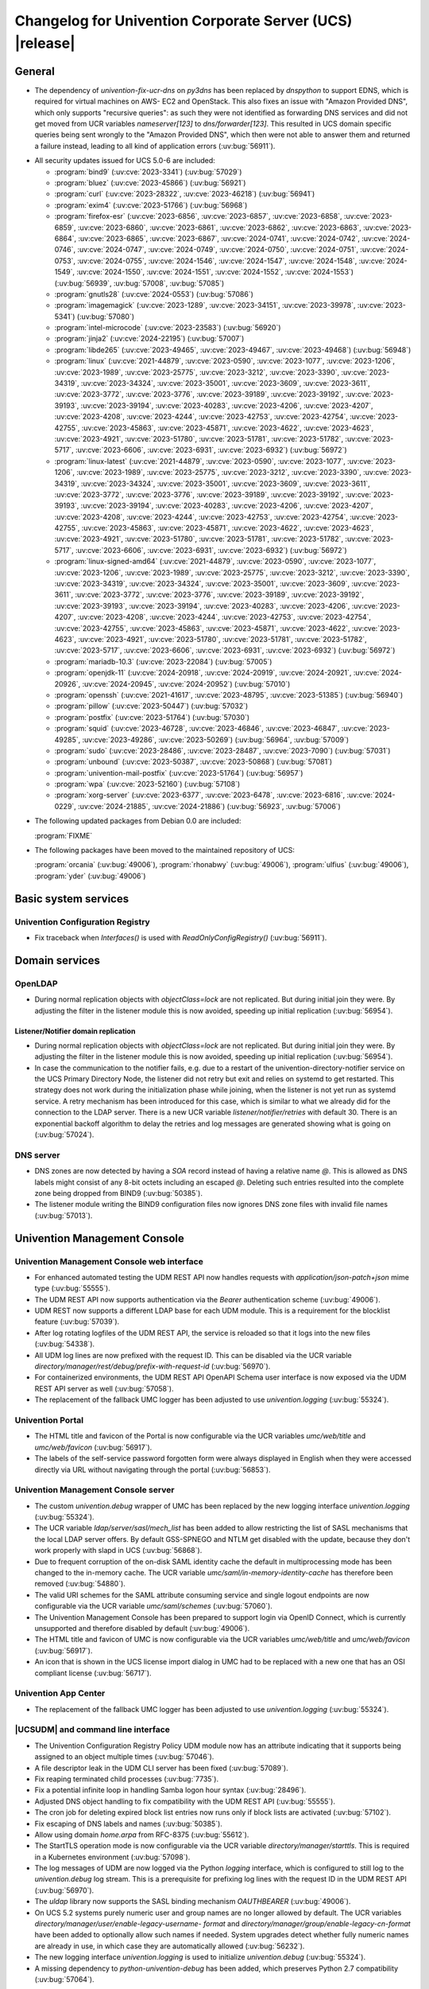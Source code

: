 .. SPDX-FileCopyrightText: 2021-2024 Univention GmbH
..
.. SPDX-License-Identifier: AGPL-3.0-only

.. _relnotes-changelog:

#########################################################
Changelog for Univention Corporate Server (UCS) |release|
#########################################################

.. _changelog-general:

*******
General
*******

* The dependency of `univention-fix-ucr-dns` on `py3dns` has been replaced by
  `dnspython` to support EDNS, which is required for virtual machines on AWS-
  EC2 and OpenStack. This also fixes an issue with "Amazon Provided DNS", which
  only supports "recursive queries": as such they were not identified as
  forwarding DNS services and did not get moved from UCR variables
  `nameserver[123]` to `dns/forwarder[123]`. This resulted in UCS domain
  specific queries being sent wrongly to the "Amazon Provided DNS", which then
  were not able to answer them and returned a failure instead, leading to all
  kind of application errors (:uv:bug:`56911`).

.. _security:

* All security updates issued for UCS 5.0-6 are included:

  * :program:`bind9` (:uv:cve:`2023-3341`) (:uv:bug:`57029`)

  * :program:`bluez` (:uv:cve:`2023-45866`) (:uv:bug:`56921`)

  * :program:`curl` (:uv:cve:`2023-28322`, :uv:cve:`2023-46218`)
    (:uv:bug:`56941`)

  * :program:`exim4` (:uv:cve:`2023-51766`) (:uv:bug:`56968`)

  * :program:`firefox-esr` (:uv:cve:`2023-6856`, :uv:cve:`2023-6857`,
    :uv:cve:`2023-6858`, :uv:cve:`2023-6859`, :uv:cve:`2023-6860`,
    :uv:cve:`2023-6861`, :uv:cve:`2023-6862`, :uv:cve:`2023-6863`,
    :uv:cve:`2023-6864`, :uv:cve:`2023-6865`, :uv:cve:`2023-6867`,
    :uv:cve:`2024-0741`, :uv:cve:`2024-0742`, :uv:cve:`2024-0746`,
    :uv:cve:`2024-0747`, :uv:cve:`2024-0749`, :uv:cve:`2024-0750`,
    :uv:cve:`2024-0751`, :uv:cve:`2024-0753`, :uv:cve:`2024-0755`,
    :uv:cve:`2024-1546`, :uv:cve:`2024-1547`, :uv:cve:`2024-1548`,
    :uv:cve:`2024-1549`, :uv:cve:`2024-1550`, :uv:cve:`2024-1551`,
    :uv:cve:`2024-1552`, :uv:cve:`2024-1553`) (:uv:bug:`56939`,
    :uv:bug:`57008`, :uv:bug:`57085`)

  * :program:`gnutls28` (:uv:cve:`2024-0553`) (:uv:bug:`57086`)

  * :program:`imagemagick` (:uv:cve:`2023-1289`, :uv:cve:`2023-34151`,
    :uv:cve:`2023-39978`, :uv:cve:`2023-5341`) (:uv:bug:`57080`)

  * :program:`intel-microcode` (:uv:cve:`2023-23583`)
    (:uv:bug:`56920`)

  * :program:`jinja2` (:uv:cve:`2024-22195`) (:uv:bug:`57007`)

  * :program:`libde265` (:uv:cve:`2023-49465`, :uv:cve:`2023-49467`,
    :uv:cve:`2023-49468`) (:uv:bug:`56948`)

  * :program:`linux` (:uv:cve:`2021-44879`, :uv:cve:`2023-0590`,
    :uv:cve:`2023-1077`, :uv:cve:`2023-1206`, :uv:cve:`2023-1989`,
    :uv:cve:`2023-25775`, :uv:cve:`2023-3212`, :uv:cve:`2023-3390`,
    :uv:cve:`2023-34319`, :uv:cve:`2023-34324`, :uv:cve:`2023-35001`,
    :uv:cve:`2023-3609`, :uv:cve:`2023-3611`, :uv:cve:`2023-3772`,
    :uv:cve:`2023-3776`, :uv:cve:`2023-39189`, :uv:cve:`2023-39192`,
    :uv:cve:`2023-39193`, :uv:cve:`2023-39194`, :uv:cve:`2023-40283`,
    :uv:cve:`2023-4206`, :uv:cve:`2023-4207`, :uv:cve:`2023-4208`,
    :uv:cve:`2023-4244`, :uv:cve:`2023-42753`, :uv:cve:`2023-42754`,
    :uv:cve:`2023-42755`, :uv:cve:`2023-45863`, :uv:cve:`2023-45871`,
    :uv:cve:`2023-4622`, :uv:cve:`2023-4623`, :uv:cve:`2023-4921`,
    :uv:cve:`2023-51780`, :uv:cve:`2023-51781`, :uv:cve:`2023-51782`,
    :uv:cve:`2023-5717`, :uv:cve:`2023-6606`, :uv:cve:`2023-6931`,
    :uv:cve:`2023-6932`) (:uv:bug:`56972`)

  * :program:`linux-latest` (:uv:cve:`2021-44879`,
    :uv:cve:`2023-0590`, :uv:cve:`2023-1077`, :uv:cve:`2023-1206`,
    :uv:cve:`2023-1989`, :uv:cve:`2023-25775`, :uv:cve:`2023-3212`,
    :uv:cve:`2023-3390`, :uv:cve:`2023-34319`, :uv:cve:`2023-34324`,
    :uv:cve:`2023-35001`, :uv:cve:`2023-3609`, :uv:cve:`2023-3611`,
    :uv:cve:`2023-3772`, :uv:cve:`2023-3776`, :uv:cve:`2023-39189`,
    :uv:cve:`2023-39192`, :uv:cve:`2023-39193`, :uv:cve:`2023-39194`,
    :uv:cve:`2023-40283`, :uv:cve:`2023-4206`, :uv:cve:`2023-4207`,
    :uv:cve:`2023-4208`, :uv:cve:`2023-4244`, :uv:cve:`2023-42753`,
    :uv:cve:`2023-42754`, :uv:cve:`2023-42755`, :uv:cve:`2023-45863`,
    :uv:cve:`2023-45871`, :uv:cve:`2023-4622`, :uv:cve:`2023-4623`,
    :uv:cve:`2023-4921`, :uv:cve:`2023-51780`, :uv:cve:`2023-51781`,
    :uv:cve:`2023-51782`, :uv:cve:`2023-5717`, :uv:cve:`2023-6606`,
    :uv:cve:`2023-6931`, :uv:cve:`2023-6932`) (:uv:bug:`56972`)

  * :program:`linux-signed-amd64` (:uv:cve:`2021-44879`,
    :uv:cve:`2023-0590`, :uv:cve:`2023-1077`, :uv:cve:`2023-1206`,
    :uv:cve:`2023-1989`, :uv:cve:`2023-25775`, :uv:cve:`2023-3212`,
    :uv:cve:`2023-3390`, :uv:cve:`2023-34319`, :uv:cve:`2023-34324`,
    :uv:cve:`2023-35001`, :uv:cve:`2023-3609`, :uv:cve:`2023-3611`,
    :uv:cve:`2023-3772`, :uv:cve:`2023-3776`, :uv:cve:`2023-39189`,
    :uv:cve:`2023-39192`, :uv:cve:`2023-39193`, :uv:cve:`2023-39194`,
    :uv:cve:`2023-40283`, :uv:cve:`2023-4206`, :uv:cve:`2023-4207`,
    :uv:cve:`2023-4208`, :uv:cve:`2023-4244`, :uv:cve:`2023-42753`,
    :uv:cve:`2023-42754`, :uv:cve:`2023-42755`, :uv:cve:`2023-45863`,
    :uv:cve:`2023-45871`, :uv:cve:`2023-4622`, :uv:cve:`2023-4623`,
    :uv:cve:`2023-4921`, :uv:cve:`2023-51780`, :uv:cve:`2023-51781`,
    :uv:cve:`2023-51782`, :uv:cve:`2023-5717`, :uv:cve:`2023-6606`,
    :uv:cve:`2023-6931`, :uv:cve:`2023-6932`) (:uv:bug:`56972`)

  * :program:`mariadb-10.3` (:uv:cve:`2023-22084`) (:uv:bug:`57005`)

  * :program:`openjdk-11` (:uv:cve:`2024-20918`, :uv:cve:`2024-20919`,
    :uv:cve:`2024-20921`, :uv:cve:`2024-20926`, :uv:cve:`2024-20945`,
    :uv:cve:`2024-20952`) (:uv:bug:`57010`)

  * :program:`openssh` (:uv:cve:`2021-41617`, :uv:cve:`2023-48795`,
    :uv:cve:`2023-51385`) (:uv:bug:`56940`)

  * :program:`pillow` (:uv:cve:`2023-50447`) (:uv:bug:`57032`)

  * :program:`postfix` (:uv:cve:`2023-51764`) (:uv:bug:`57030`)

  * :program:`squid` (:uv:cve:`2023-46728`, :uv:cve:`2023-46846`,
    :uv:cve:`2023-46847`, :uv:cve:`2023-49285`, :uv:cve:`2023-49286`,
    :uv:cve:`2023-50269`) (:uv:bug:`56964`, :uv:bug:`57009`)

  * :program:`sudo` (:uv:cve:`2023-28486`, :uv:cve:`2023-28487`,
    :uv:cve:`2023-7090`) (:uv:bug:`57031`)

  * :program:`unbound` (:uv:cve:`2023-50387`, :uv:cve:`2023-50868`)
    (:uv:bug:`57081`)

  * :program:`univention-mail-postfix` (:uv:cve:`2023-51764`)
    (:uv:bug:`56957`)

  * :program:`wpa` (:uv:cve:`2023-52160`) (:uv:bug:`57108`)

  * :program:`xorg-server` (:uv:cve:`2023-6377`, :uv:cve:`2023-6478`,
    :uv:cve:`2023-6816`, :uv:cve:`2024-0229`, :uv:cve:`2024-21885`,
    :uv:cve:`2024-21886`) (:uv:bug:`56923`, :uv:bug:`57006`)


.. _debian:

* The following updated packages from Debian 0.0 are included:

  :program:`FIXME`

.. _maintained:

* The following packages have been moved to the maintained repository of UCS:

  :program:`orcania` (:uv:bug:`49006`), :program:`rhonabwy`
  (:uv:bug:`49006`), :program:`ulfius` (:uv:bug:`49006`),
  :program:`yder` (:uv:bug:`49006`)

.. _changelog-basic:

*********************
Basic system services
*********************

.. _changelog-basis-ucr:

Univention Configuration Registry
=================================

* Fix traceback when `Interfaces()` is used with `ReadOnlyConfigRegistry()`
  (:uv:bug:`56911`).

.. _changelog-domain:

***************
Domain services
***************

.. _changelog-domain-openldap:

OpenLDAP
========

* During normal replication objects with `objectClass=lock` are not replicated.
  But during initial join they were. By adjusting the filter in the listener
  module this is now avoided, speeding up initial replication
  (:uv:bug:`56954`).

.. _changelog-domain-openldap-replication:

Listener/Notifier domain replication
------------------------------------

* During normal replication objects with `objectClass=lock` are not replicated.
  But during initial join they were. By adjusting the filter in the listener
  module this is now avoided, speeding up initial replication
  (:uv:bug:`56954`).

* In case the communication to the notifier fails, e.g. due to a restart of the
  univention-directory-notifier service on the UCS Primary Directory Node, the
  listener did not retry but exit and relies on systemd to get restarted. This
  strategy does not work during the initialization phase while joining, when
  the listener is not yet run as systemd service. A retry mechanism has been
  introduced for this case, which is similar to what we already did for the
  connection to the LDAP server. There is a new UCR variable
  `listener/notifier/retries` with default 30. There is an exponential backoff
  algorithm to delay the retries and log messages are generated showing what is
  going on (:uv:bug:`57024`).

.. _changelog-domain-dnsserver:

DNS server
==========

* DNS zones are now detected by having a `SOA` record instead of having a
  relative name `@`. This is allowed as DNS labels might consist of any 8-bit
  octets including an escaped `\@`. Deleting such entries resulted into the
  complete zone being dropped from BIND9 (:uv:bug:`50385`).

* The listener module writing the BIND9 configuration files now ignores DNS
  zone files with invalid file names (:uv:bug:`57013`).

.. _changelog-umc:

*****************************
Univention Management Console
*****************************

.. _changelog-umc-web:

Univention Management Console web interface
===========================================

* For enhanced automated testing the UDM REST API now handles requests with
  `application/json-patch+json` mime type (:uv:bug:`55555`).

* The UDM REST API now supports authentication via the `Bearer` authentication
  scheme (:uv:bug:`49006`).

* UDM REST now supports a different LDAP base for each UDM module. This is a
  requirement for the blocklist feature (:uv:bug:`57039`).

* After log rotating logfiles of the UDM REST API, the service is reloaded so
  that it logs into the new files (:uv:bug:`54338`).

* All UDM log lines are now prefixed with the request ID. This can be disabled
  via the UCR variable `directory/manager/rest/debug/prefix-with-request-id`
  (:uv:bug:`56970`).

* For containerized environments, the UDM REST API OpenAPI Schema user
  interface is now exposed via the UDM REST API server as well
  (:uv:bug:`57058`).

* The replacement of the fallback UMC logger has been adjusted to use
  `univention.logging` (:uv:bug:`55324`).

.. _changelog-umc-portal:

Univention Portal
=================

* The HTML title and favicon of the Portal is now configurable via the UCR
  variables `umc/web/title` and `umc/web/favicon` (:uv:bug:`56917`).

* The labels of the self-service password forgotten form were always displayed
  in English when they were accessed directly via URL without navigating
  through the portal (:uv:bug:`56853`).

.. _changelog-umc-server:

Univention Management Console server
====================================

* The custom `univention.debug` wrapper of UMC has been replaced by the new
  logging interface `univention.logging` (:uv:bug:`55324`).

* The UCR variable `ldap/server/sasl/mech_list` has been added to allow
  restricting the list of SASL mechanisms that the local LDAP server offers. By
  default GSS-SPNEGO and NTLM get disabled with the update, because they don't
  work properly with slapd in UCS (:uv:bug:`56868`).

* Due to frequent corruption of the on-disk SAML identity cache the default in
  multiprocessing mode has been changed to the in-memory cache. The UCR
  variable `umc/saml/in-memory-identity-cache` has therefore been removed
  (:uv:bug:`54880`).

* The valid URI schemes for the SAML attribute consuming service and single
  logout endpoints are now configurable via the UCR variable `umc/saml/schemes`
  (:uv:bug:`57060`).

* The Univention Management Console has been prepared to support login via
  OpenID Connect, which is currently unsupported and therefore disabled by
  default (:uv:bug:`49006`).

* The HTML title and favicon of UMC is now configurable via the UCR variables
  `umc/web/title` and `umc/web/favicon` (:uv:bug:`56917`).

* An icon that is shown in the UCS license import dialog in UMC had to be
  replaced with a new one that has an OSI compliant license (:uv:bug:`56717`).

.. _changelog-umc-appcenter:

Univention App Center
=====================

* The replacement of the fallback UMC logger has been adjusted to use
  `univention.logging` (:uv:bug:`55324`).

.. _changelog-umc-udmcli:

|UCSUDM| and command line interface
===================================

* The Univention Configuration Registry Policy UDM module now has an attribute
  indicating that it supports being assigned to an object multiple times
  (:uv:bug:`57046`).

* A file descriptor leak in the UDM CLI server has been fixed (:uv:bug:`57089`).

* Fix reaping terminated child processes (:uv:bug:`7735`).

* Fix a potential infinite loop in handling Samba logon hour syntax
  (:uv:bug:`28496`).

* Adjusted DNS object handling to fix compatibility with the UDM REST API
  (:uv:bug:`55555`).

* The cron job for deleting expired block list entries now runs only if block
  lists are activated (:uv:bug:`57102`).

* Fix escaping of DNS labels and names (:uv:bug:`50385`).

* Allow using domain `home.arpa` from RFC-8375 (:uv:bug:`55612`).

* The StartTLS operation mode is now configurable via the UCR variable
  `directory/manager/starttls`. This is required in a Kubernetes environment
  (:uv:bug:`57098`).

* The log messages of UDM are now logged via the Python `logging` interface,
  which is configured to still log to the `univention.debug` log stream. This
  is a prerequisite for prefixing log lines with the request ID in the UDM REST
  API (:uv:bug:`56970`).

* The `uldap` library now supports the SASL binding mechanism `OAUTHBEARER`
  (:uv:bug:`49006`).

* On UCS 5.2 systems purely numeric user and group names are no longer allowed
  by default. The UCR variables `directory/manager/user/enable-legacy-username-
  format` and `directory/manager/group/enable-legacy-cn-format` have been added
  to optionally allow such names if needed. System upgrades detect whether
  fully numeric names are already in use, in which case they are automatically
  allowed (:uv:bug:`56232`).

* The new logging interface `univention.logging` is used to initialize
  `univention.debug` (:uv:bug:`55324`).

* A missing dependency to `python-univention-debug` has been added, which
  preserves Python 2.7 compatibility (:uv:bug:`57064`).

.. _changelog-umc-setup:

Modules for system settings / setup wizard
==========================================

* The UDM CLI daemon is now restarted after setting the LDAP base during system
  setup (:uv:bug:`57039`).

* A incompatibility with newer versions of dnspython has been fixed
  (:uv:bug:`56911`).

.. _changelog-umc-diagnostic:

System diagnostic module
========================

* The diagnostic plugin for checking SAML (SSO) certificates now also supports
  the Keycloak identity provider (:uv:bug:`55976`).

* The diagnostic module `31_file_permissions` has been extended to include
  sensitive files for OIDC configuration (:uv:bug:`49006`).

* A check has been added to verify that the LDAP server's configuration file
  has the file system permissions `0640` (:uv:bug:`57038`).

.. _changelog-umc-other:

Other modules
=============

* A UMC module for blocklist lists and entries has been added (:uv:bug:`57043`).

* Existing Univention Configuration Registry policies attached to a container
  are no longer deleted when multiple ones previously existed and a new one is
  added (:uv:bug:`57046`).

* The error handling when superordinate objects don't exist has been repaired
  (:uv:bug:`55555`).

.. _changelog-lib:

*************************
Univention base libraries
*************************

* A new python module `univention.logging` has been introduced which provides a
  `python-logging` handler for `univention.debug`. It allows software
  components to use the `logging` interface of Python while logging into a
  `univention.debug` stream (:uv:bug:`55324`).

* Log messages are no longer erroneously logged by the wrong logger when
  `univention.debug2` is used but `univention.logging` isn't imported
  (:uv:bug:`57026`).

* The detection of the correct log level has been repaired in case
  `univention.debug` was not initialized via `univention.logging`
  (:uv:bug:`57101`).

* The StartTLS operation mode is now configurable via the UCR variable
  `directory/manager/starttls`. This is required in a Kubernetes environment
  (:uv:bug:`57098`).

* An unused dependency on `py3dns` has been removed (:uv:bug:`56911`).

* The `uldap` library now supports the SASL binding mechanism `OAUTHBEARER`
  (:uv:bug:`49006`).

* The log messages of `uldap` are now logged via the Python `logging`
  interface, which is configured to still log to the `univention.debug` log
  stream. This is a prerequisite for prefixing log lines with the request ID
  in the UDM REST API (:uv:bug:`56970`).

* The new LDAP database `cn=internal` has been added to store blocklist entries
  (:uv:bug:`57038`).

* The LDAP server has been extended with the `OAUTHBEARER` SASL mechanism,
  which is disabled by default (:uv:bug:`49006`).

* A memory leak in the UDM REST API has been fixed, which was caused by not
  discarding unused weak references in the `univention.lib.i18n.Translation`
  (:uv:bug:`56420`).

.. _changelog-deployment:

*******************
Software deployment
*******************

* On UCS 5.2 systems purely numeric user and group names are no longer allowed
  by default. The UCR variables `directory/manager/user/enable-legacy-username-
  format` and `directory/manager/group/enable-legacy-cn-format` have been added
  to optionally allow such names if needed. System upgrades detect whether
  fully numeric names are already in use, in which case they are automatically
  allowed (:uv:bug:`56232`).

* `univention-system-stats` collects system information periodically. One of
  the commands it uses is `top`. The parameter `c` has been added to show the
  complete process command line in the output of `top` (:uv:bug:`50567`).

.. _changelog-deployment-pkgdb:

Software monitor
================

* The dependency on `py3dns` has been replaced by `dnspython` to support EDNS,
  which is required for virtual machines on AWS-EC2 and OpenStack
  (:uv:bug:`56911`).

* The StartTLS operation mode is now configurable via the UCR variable
  `directory/manager/starttls`. This is required in a Kubernetes environment
  (:uv:bug:`57098`).

.. _changelog-service:

***************
System services
***************

.. _changelog-service-saml:

SAML
====

* The `univention-keycloak` scripts has been extended to support more
  parameters for the `init` command (:uv:bug:`57001`).

* The standard configuration for keycloak has been changed to allow machine
  accounts to login (:uv:bug:`57100`).

* The package `univention-keycloak` ships the command line script `univention-
  keycloak-migration-status` which is used before the update to UCS 5.2 to
  check whether the migration to keycloak is complete. The requirement to
  install the keycloak app before the update has been dropped. The update to
  UCS 5.2 will be possible without the installation of the keycloak app
  (:uv:bug:`56888`).

* Commands to manage proxy realms (supplemental logical IDP's in keycloak that
  authenticate users on the default IDP) have been added to `univention-
  keycloak` (:uv:bug:`56884`).

* The `univention-keycloak` scripts has been extended to support more
  parameters for the `oidc/rp` creation (:uv:bug:`49006`).

.. _changelog-service-selfservice:

Univention self service
=======================

* The connection settings for the memcached and PostgreSQL databases are now
  configurable via UCR variables. This is a requirement to run the self service
  in a containerized environment (:uv:bug:`57061`).

.. _changelog-service-mail:

Mail services
=============

* Avoid duplicate entries in /etc/fetchmailrc when running a listener
  resynchronization (:uv:bug:`56521`).

* Fixed migration script LDAP filter to only process user objects
  (:uv:bug:`57090`).

* The fetchmailrc listener now writes atomically to /etc/fetchmailrc
  (:uv:bug:`56587`).

.. _changelog-service-dovecot:

Dovecot
=======

* The type of the UCR variable `mail/dovecot/logging/auth_verbose_passwords`
  has been changed to `str`, so that the validation in UCR strict type setting
  mode passes (:uv:bug:`56520`).

.. _changelog-service-radius:

RADIUS
======

* The UCR variable `freeradius/conf/allow-mac-address-authentication` has been
  added to to allow authentication via MAC address and VLAN-assignment for
  computer objects. By default, this feature is disabled (:uv:bug:`56060`).

.. _changelog-service-other:

Other services
==============

* The directory `/var/log/univention/listener_modules/` and
  `/var/log/apt/history.log` are now also fetched in a Univention Support
  Information archive (:uv:bug:`56962`).

.. _changelog-win:

********************
Services for Windows
********************

.. _changelog-win-samba:

Samba
=====

* When joining a system to a UCS domain with a large number of objects in the
  LDAP directory, the script `create_spn_account.sh` restarted the S4-Connector
  too often while waiting for the service principal name to appear in the
  Samba/AD SAM directory, possibly causing additional delay. This has been
  fixed (:uv:bug:`57027`).

* When stopping the samba processes, a process could remain e.g. bound to port
  135, causing problems for samba restarts. The script stopping the processes
  has been made more robust (:uv:bug:`56914`).

.. _changelog-win-s4c:

Univention S4 Connector
=======================

* During normal replication objects with `objectClass=lock` are not replicated.
  But during initial join they were. By adjusting the filter in the listener
  module this is now avoided, speeding up initial replication
  (:uv:bug:`56954`).

* Initial join could take a long time in cases where customers have a lot of
  DNS records in Samba/AD. The joinscript now prioritizes objects (DNS zones
  etc) that are essential for operation of Samba/AD. This improves usability
  during initial joins and rejoins (:uv:bug:`56956`).

* Group member DNs with containing special characters that require escaping can
  be notated in different ways. When comparing them, this has not been taken
  into consideration, leading to rejects and tracebacks in the log file. This
  has been fixed (:uv:bug:`57072`).

* The StartTLS operation mode is now configurable via the UCR variable
  `directory/manager/starttls`. This is required in a Kubernetes environment
  (:uv:bug:`57098`).

.. _changelog-win-adc:

Univention Active Directory Connection
======================================

* During normal replication objects with `objectClass=lock` are not replicated.
  But during initial join they were. By adjusting the filter in the listener
  module this is now avoided, speeding up initial replication
  (:uv:bug:`56954`).

* Group member DNs with containing special characters that require escaping can
  be notated in different ways. When comparing them, this has not been taken
  into consideration, leading to rejects and tracebacks in the log file. This
  has been fixed (:uv:bug:`57072`).

* The StartTLS operation mode is now configurable via the UCR variable
  `directory/manager/starttls`. This is required in a Kubernetes environment
  (:uv:bug:`57098`).

.. _changelog-other:

*************
Other changes
*************

* A PAM and a SASL module for `OAUTHBEARER` (RFC 7628) has been introduced
  (:uv:bug:`49006`).

